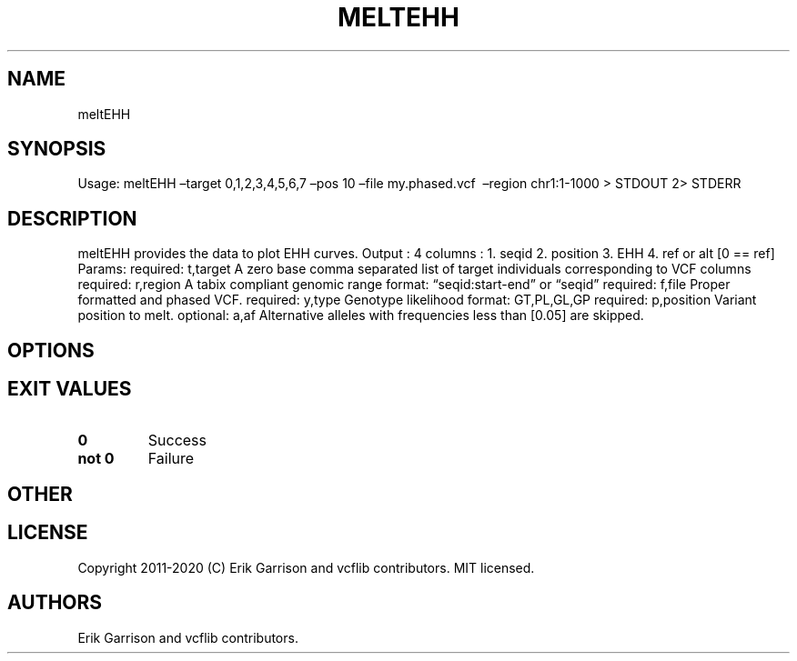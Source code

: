 .\" Automatically generated by Pandoc 2.7.3
.\"
.TH "MELTEHH" "1" "" "meltEHH (vcflib)" "meltEHH (VCF unknown)"
.hy
.SH NAME
.PP
meltEHH
.SH SYNOPSIS
.PP
Usage: meltEHH \[en]target 0,1,2,3,4,5,6,7 \[en]pos 10 \[en]file
my.phased.vcf \ \[en]region chr1:1-1000 > STDOUT 2> STDERR
.SH DESCRIPTION
.PP
meltEHH provides the data to plot EHH curves.
Output : 4 columns : 1.
seqid 2.
position 3.
EHH 4.
ref or alt [0 == ref] Params: required: t,target A zero base comma
separated list of target individuals corresponding to VCF columns
required: r,region A tabix compliant genomic range format:
\[lq]seqid:start-end\[rq] or \[lq]seqid\[rq] required: f,file Proper
formatted and phased VCF.
required: y,type Genotype likelihood format: GT,PL,GL,GP required:
p,position Variant position to melt.
optional: a,af Alternative alleles with frequencies less than [0.05] are
skipped.
.SH OPTIONS
.IP
.nf
\f[C]


\f[R]
.fi
.SH EXIT VALUES
.TP
.B \f[B]0\f[R]
Success
.TP
.B \f[B]not 0\f[R]
Failure
.SH OTHER
.SH LICENSE
.PP
Copyright 2011-2020 (C) Erik Garrison and vcflib contributors.
MIT licensed.
.SH AUTHORS
Erik Garrison and vcflib contributors.
